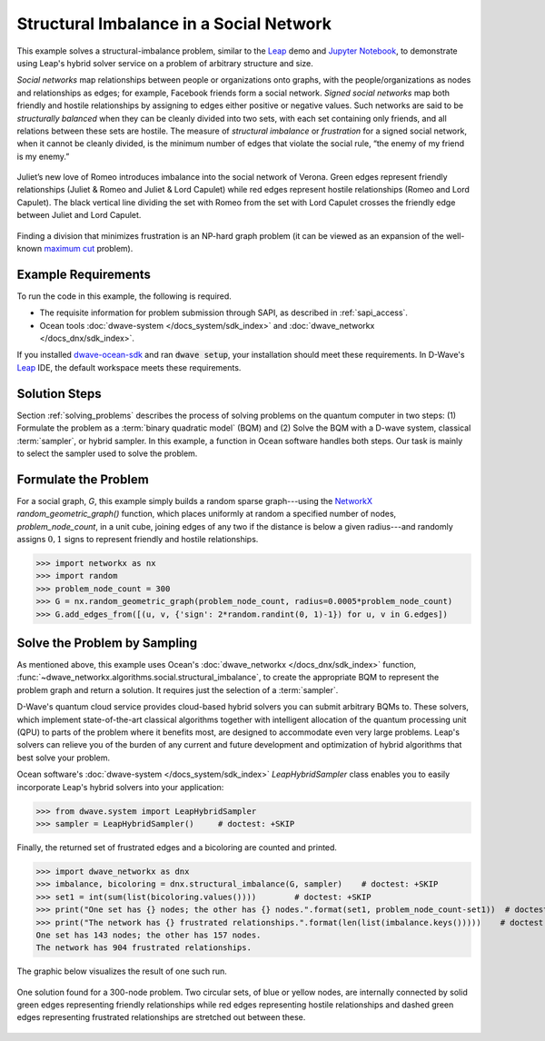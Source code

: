 .. _hss:

========================================
Structural Imbalance in a Social Network
========================================

This example solves a structural-imbalance problem, similar to the
`Leap <https://cloud.dwavesys.com/leap/>`_ demo and 
`Jupyter Notebook <https://github.com/dwave-examples/structural-imbalance-notebook>`_, 
to demonstrate using Leap's hybrid solver service on a problem of arbitrary 
structure and size.

*Social networks* map relationships between people or organizations onto graphs, with
the people/organizations as nodes and relationships as edges; for example,
Facebook friends form a social network. *Signed social networks* map both friendly and
hostile relationships by assigning to edges either positive or negative values. Such
networks are said to be *structurally balanced* when they can be cleanly divided into
two sets, with each set containing only friends, and all relations between these sets
are hostile. The measure of *structural imbalance* or *frustration* for a signed social
network, when it cannot be cleanly divided, is the minimum number of edges that violate
the social rule, “the enemy of my friend is my enemy.”

.. figure:: ../_static/Romeo.png
   :name: Problem_StructuralImbalance
   :alt: image
   :align: center
   :scale: 70 %

   Juliet’s new love of Romeo introduces imbalance into the social network of Verona. Green edges represent friendly relationships (Juliet & Romeo and Juliet & Lord Capulet) while red edges represent hostile relationships (Romeo and Lord Capulet). The black vertical line dividing the set with Romeo from the set with Lord Capulet crosses the friendly edge between Juliet and Lord Capulet.

Finding a division that minimizes frustration is an NP-hard graph problem (it can be
viewed as an expansion of the well-known
`maximum cut <https://en.wikipedia.org/wiki/Maximum_cut>`_ problem).

Example Requirements
====================

To run the code in this example, the following is required.

* The requisite information for problem submission through SAPI, as described in :ref:`sapi_access`.
* Ocean tools :doc:`dwave-system </docs_system/sdk_index>` and :doc:`dwave_networkx </docs_dnx/sdk_index>`.

.. example-requirements-start-marker

If you installed `dwave-ocean-sdk <https://github.com/dwavesystems/dwave-ocean-sdk>`_
and ran :code:`dwave setup`, your installation should meet these requirements.
In D-Wave's `Leap <https://cloud.dwavesys.com/leap/>`_ IDE, the default workspace
meets these requirements.

.. example-requirements-end-marker

Solution Steps
==============

Section :ref:`solving_problems` describes the process of solving problems on the quantum
computer in two steps: (1) Formulate the problem as a :term:`binary quadratic model` (BQM)
and (2) Solve the BQM with a D-wave system, classical :term:`sampler`, or hybrid sampler.
In this example, a function in Ocean software handles both steps. Our task is mainly to
select the sampler used to solve the problem.

Formulate the Problem
=====================

For a social graph, `G`, this example simply builds a random sparse graph---using the
`NetworkX <https://networkx.github.io/>`_ `random_geometric_graph()` function, which
places uniformly at random a specified number of nodes, `problem_node_count`, in a
unit cube, joining edges of any two if the distance is below a given radius---and randomly
assigns :math:`0, 1` signs to represent friendly and hostile relationships.

>>> import networkx as nx
>>> import random
>>> problem_node_count = 300
>>> G = nx.random_geometric_graph(problem_node_count, radius=0.0005*problem_node_count)
>>> G.add_edges_from([(u, v, {'sign': 2*random.randint(0, 1)-1}) for u, v in G.edges])

Solve the Problem by Sampling
=============================

As mentioned above, this example uses Ocean's :doc:`dwave_networkx </docs_dnx/sdk_index>`
function, :func:`~dwave_networkx.algorithms.social.structural_imbalance`, to create the 
appropriate BQM to represent
the problem graph and return a solution. It requires just the selection of a :term:`sampler`.

D-Wave's quantum cloud service provides cloud-based hybrid solvers you can submit arbitrary
BQMs to. These solvers, which implement state-of-the-art classical algorithms together
with intelligent allocation of the quantum processing unit (QPU) to parts of the problem
where it benefits most, are designed to accommodate even very large problems. Leap's
solvers can relieve you of the burden of any current and future development and optimization
of hybrid algorithms that best solve your problem.

Ocean software's :doc:`dwave-system </docs_system/sdk_index>`
`LeapHybridSampler` class enables you to easily incorporate Leap's hybrid solvers
into your application:

>>> from dwave.system import LeapHybridSampler
>>> sampler = LeapHybridSampler()     # doctest: +SKIP

Finally, the returned set of frustrated edges and a bicoloring are counted and printed.

>>> import dwave_networkx as dnx
>>> imbalance, bicoloring = dnx.structural_imbalance(G, sampler)    # doctest: +SKIP
>>> set1 = int(sum(list(bicoloring.values())))        # doctest: +SKIP
>>> print("One set has {} nodes; the other has {} nodes.".format(set1, problem_node_count-set1))  # doctest: +SKIP
>>> print("The network has {} frustrated relationships.".format(len(list(imbalance.keys()))))    # doctest: +SKIP
One set has 143 nodes; the other has 157 nodes.
The network has 904 frustrated relationships.

The graphic below visualizes the result of one such run.

.. figure:: ../_static/structural_imbalance_300.png
   :name: structural_imbalance_300
   :alt: image
   :align: center
   :scale: 60 %

   One solution found for a 300-node problem. Two circular sets, of blue or yellow nodes, are internally connected by solid green edges representing friendly relationships while red edges representing hostile relationships and dashed green edges representing frustrated relationships are stretched out between these.
